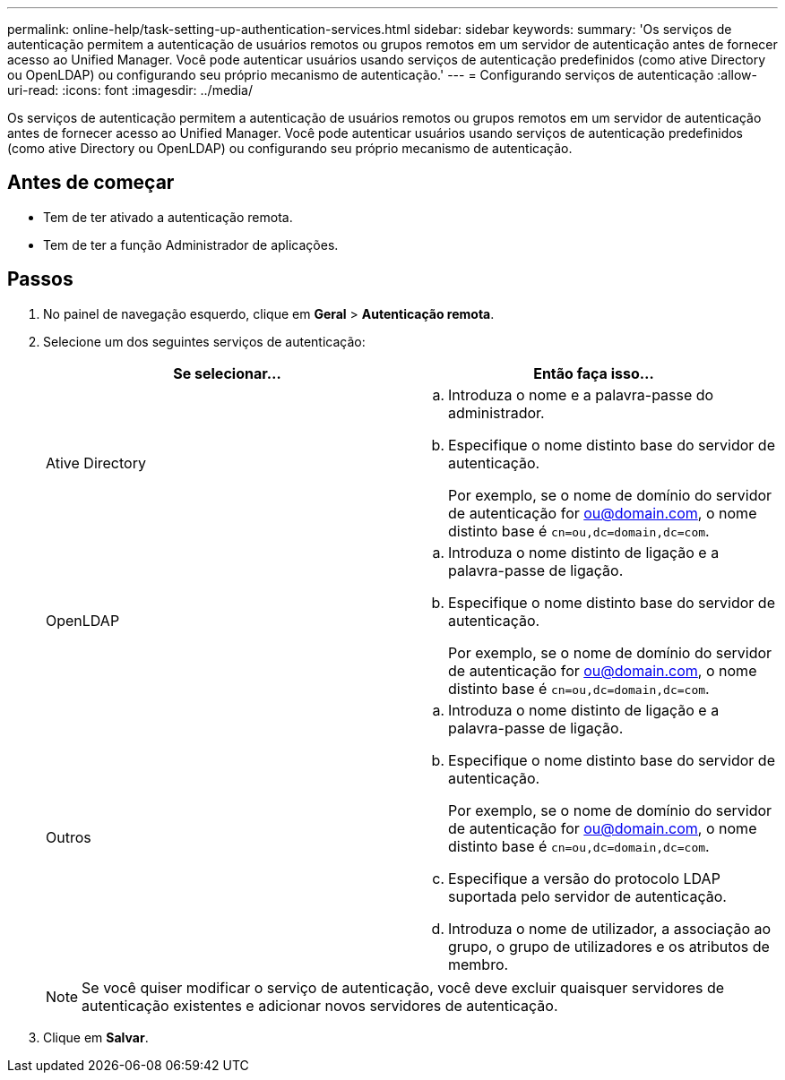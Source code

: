 ---
permalink: online-help/task-setting-up-authentication-services.html 
sidebar: sidebar 
keywords:  
summary: 'Os serviços de autenticação permitem a autenticação de usuários remotos ou grupos remotos em um servidor de autenticação antes de fornecer acesso ao Unified Manager. Você pode autenticar usuários usando serviços de autenticação predefinidos (como ative Directory ou OpenLDAP) ou configurando seu próprio mecanismo de autenticação.' 
---
= Configurando serviços de autenticação
:allow-uri-read: 
:icons: font
:imagesdir: ../media/


[role="lead"]
Os serviços de autenticação permitem a autenticação de usuários remotos ou grupos remotos em um servidor de autenticação antes de fornecer acesso ao Unified Manager. Você pode autenticar usuários usando serviços de autenticação predefinidos (como ative Directory ou OpenLDAP) ou configurando seu próprio mecanismo de autenticação.



== Antes de começar

* Tem de ter ativado a autenticação remota.
* Tem de ter a função Administrador de aplicações.




== Passos

. No painel de navegação esquerdo, clique em *Geral* > *Autenticação remota*.
. Selecione um dos seguintes serviços de autenticação:
+
|===
| Se selecionar... | Então faça isso... 


 a| 
Ative Directory
 a| 
.. Introduza o nome e a palavra-passe do administrador.
.. Especifique o nome distinto base do servidor de autenticação.
+
Por exemplo, se o nome de domínio do servidor de autenticação for ou@domain.com, o nome distinto base é `cn=ou,dc=domain,dc=com`.





 a| 
OpenLDAP
 a| 
.. Introduza o nome distinto de ligação e a palavra-passe de ligação.
.. Especifique o nome distinto base do servidor de autenticação.
+
Por exemplo, se o nome de domínio do servidor de autenticação for ou@domain.com, o nome distinto base é `cn=ou,dc=domain,dc=com`.





 a| 
Outros
 a| 
.. Introduza o nome distinto de ligação e a palavra-passe de ligação.
.. Especifique o nome distinto base do servidor de autenticação.
+
Por exemplo, se o nome de domínio do servidor de autenticação for ou@domain.com, o nome distinto base é `cn=ou,dc=domain,dc=com`.

.. Especifique a versão do protocolo LDAP suportada pelo servidor de autenticação.
.. Introduza o nome de utilizador, a associação ao grupo, o grupo de utilizadores e os atributos de membro.


|===
+
[NOTE]
====
Se você quiser modificar o serviço de autenticação, você deve excluir quaisquer servidores de autenticação existentes e adicionar novos servidores de autenticação.

====
. Clique em *Salvar*.

